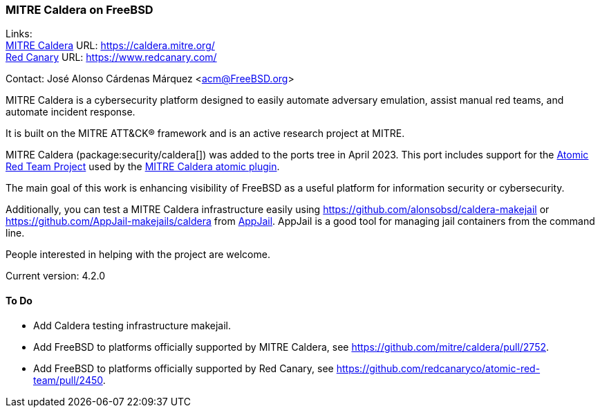 === MITRE Caldera on FreeBSD

Links: +
link:https://caldera.mitre.org/[MITRE Caldera] URL: link:https://caldera.mitre.org/[] +
link:https://www.redcanary.com/[Red Canary] URL: link:https://www.redcanary.com/[]

Contact: José Alonso Cárdenas Márquez <acm@FreeBSD.org>

MITRE Caldera is a cybersecurity platform designed to easily automate adversary emulation, assist manual red teams, and automate incident response.

It is built on the MITRE ATT&CK(R) framework and is an active research project at MITRE.

MITRE Caldera (package:security/caldera[]) was added to the ports tree in April 2023.
This port includes support for the link:https://github.com/redcanaryco/atomic-red-team[Atomic Red Team Project] used by the link:https://github.com/mitre/atomic[MITRE Caldera atomic plugin].

The main goal of this work is enhancing visibility of FreeBSD as a useful platform for information security or cybersecurity.

Additionally, you can test a MITRE Caldera infrastructure easily using link:https://github.com/alonsobsd/caldera-makejail[] or link:https://github.com/AppJail-makejails/caldera[] from link:https://github.com/DtxdF/AppJail[AppJail].
AppJail is a good tool for managing jail containers from the command line.

People interested in helping with the project are welcome.

Current version: 4.2.0

==== To Do

* Add Caldera testing infrastructure makejail.
* Add FreeBSD to platforms officially supported by MITRE Caldera, see link:https://github.com/mitre/caldera/pull/2752[].
* Add FreeBSD to platforms officially supported by Red Canary, see link:https://github.com/redcanaryco/atomic-red-team/pull/2450[].
